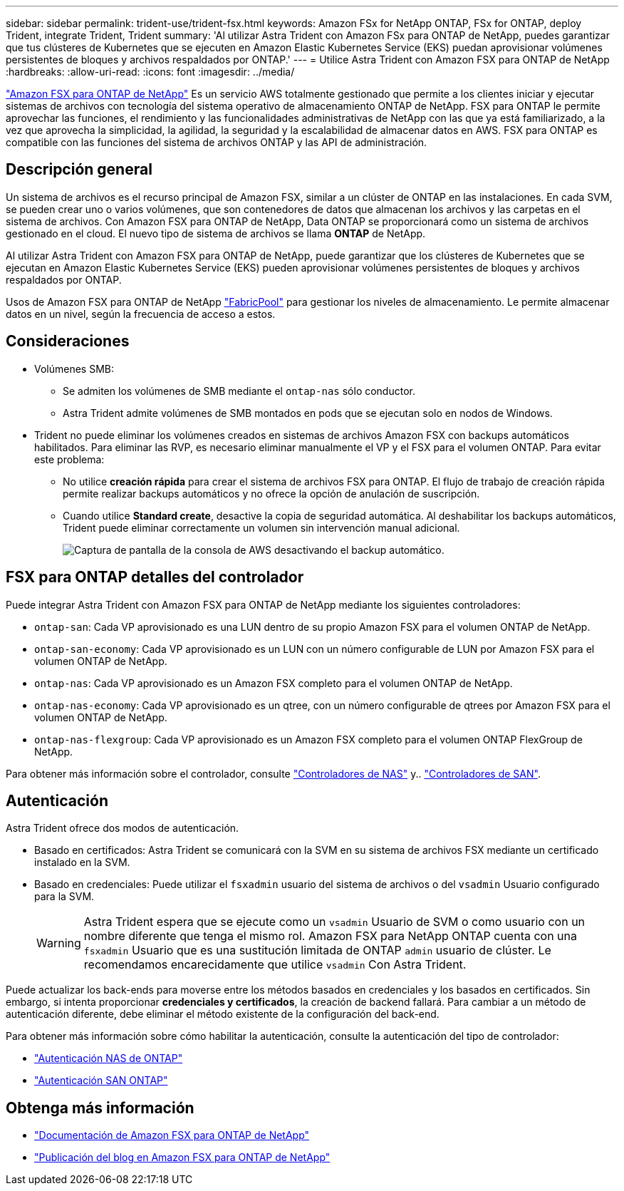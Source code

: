 ---
sidebar: sidebar 
permalink: trident-use/trident-fsx.html 
keywords: Amazon FSx for NetApp ONTAP, FSx for ONTAP, deploy Trident, integrate Trident, Trident 
summary: 'Al utilizar Astra Trident con Amazon FSx para ONTAP de NetApp, puedes garantizar que tus clústeres de Kubernetes que se ejecuten en Amazon Elastic Kubernetes Service (EKS) puedan aprovisionar volúmenes persistentes de bloques y archivos respaldados por ONTAP.' 
---
= Utilice Astra Trident con Amazon FSX para ONTAP de NetApp
:hardbreaks:
:allow-uri-read: 
:icons: font
:imagesdir: ../media/


[role="lead"]
https://docs.aws.amazon.com/fsx/latest/ONTAPGuide/what-is-fsx-ontap.html["Amazon FSX para ONTAP de NetApp"^] Es un servicio AWS totalmente gestionado que permite a los clientes iniciar y ejecutar sistemas de archivos con tecnología del sistema operativo de almacenamiento ONTAP de NetApp. FSX para ONTAP le permite aprovechar las funciones, el rendimiento y las funcionalidades administrativas de NetApp con las que ya está familiarizado, a la vez que aprovecha la simplicidad, la agilidad, la seguridad y la escalabilidad de almacenar datos en AWS. FSX para ONTAP es compatible con las funciones del sistema de archivos ONTAP y las API de administración.



== Descripción general

Un sistema de archivos es el recurso principal de Amazon FSX, similar a un clúster de ONTAP en las instalaciones. En cada SVM, se pueden crear uno o varios volúmenes, que son contenedores de datos que almacenan los archivos y las carpetas en el sistema de archivos. Con Amazon FSX para ONTAP de NetApp, Data ONTAP se proporcionará como un sistema de archivos gestionado en el cloud. El nuevo tipo de sistema de archivos se llama *ONTAP* de NetApp.

Al utilizar Astra Trident con Amazon FSX para ONTAP de NetApp, puede garantizar que los clústeres de Kubernetes que se ejecutan en Amazon Elastic Kubernetes Service (EKS) pueden aprovisionar volúmenes persistentes de bloques y archivos respaldados por ONTAP.

Usos de Amazon FSX para ONTAP de NetApp https://docs.netapp.com/ontap-9/topic/com.netapp.doc.dot-mgng-stor-tier-fp/GUID-5A78F93F-7539-4840-AB0B-4A6E3252CF84.html["FabricPool"^] para gestionar los niveles de almacenamiento. Le permite almacenar datos en un nivel, según la frecuencia de acceso a estos.



== Consideraciones

* Volúmenes SMB:
+
** Se admiten los volúmenes de SMB mediante el `ontap-nas` sólo conductor.
** Astra Trident admite volúmenes de SMB montados en pods que se ejecutan solo en nodos de Windows.


* Trident no puede eliminar los volúmenes creados en sistemas de archivos Amazon FSX con backups automáticos habilitados. Para eliminar las RVP, es necesario eliminar manualmente el VP y el FSX para el volumen ONTAP. Para evitar este problema:
+
** No utilice **creación rápida** para crear el sistema de archivos FSX para ONTAP. El flujo de trabajo de creación rápida permite realizar backups automáticos y no ofrece la opción de anulación de suscripción.
** Cuando utilice **Standard create**, desactive la copia de seguridad automática. Al deshabilitar los backups automáticos, Trident puede eliminar correctamente un volumen sin intervención manual adicional.
+
image:screenshot-fsx-backup-disable.png["Captura de pantalla de la consola de AWS desactivando el backup automático."]







== FSX para ONTAP detalles del controlador

Puede integrar Astra Trident con Amazon FSX para ONTAP de NetApp mediante los siguientes controladores:

* `ontap-san`: Cada VP aprovisionado es una LUN dentro de su propio Amazon FSX para el volumen ONTAP de NetApp.
* `ontap-san-economy`: Cada VP aprovisionado es un LUN con un número configurable de LUN por Amazon FSX para el volumen ONTAP de NetApp.
* `ontap-nas`: Cada VP aprovisionado es un Amazon FSX completo para el volumen ONTAP de NetApp.
* `ontap-nas-economy`: Cada VP aprovisionado es un qtree, con un número configurable de qtrees por Amazon FSX para el volumen ONTAP de NetApp.
* `ontap-nas-flexgroup`: Cada VP aprovisionado es un Amazon FSX completo para el volumen ONTAP FlexGroup de NetApp.


Para obtener más información sobre el controlador, consulte link:../trident-use/ontap-nas.html["Controladores de NAS"] y.. link:../trident-use/ontap-san.html["Controladores de SAN"].



== Autenticación

Astra Trident ofrece dos modos de autenticación.

* Basado en certificados: Astra Trident se comunicará con la SVM en su sistema de archivos FSX mediante un certificado instalado en la SVM.
* Basado en credenciales: Puede utilizar el `fsxadmin` usuario del sistema de archivos o del `vsadmin` Usuario configurado para la SVM.
+

WARNING: Astra Trident espera que se ejecute como un `vsadmin` Usuario de SVM o como usuario con un nombre diferente que tenga el mismo rol. Amazon FSX para NetApp ONTAP cuenta con una `fsxadmin` Usuario que es una sustitución limitada de ONTAP `admin` usuario de clúster. Le recomendamos encarecidamente que utilice `vsadmin` Con Astra Trident.



Puede actualizar los back-ends para moverse entre los métodos basados en credenciales y los basados en certificados. Sin embargo, si intenta proporcionar *credenciales y certificados*, la creación de backend fallará. Para cambiar a un método de autenticación diferente, debe eliminar el método existente de la configuración del back-end.

Para obtener más información sobre cómo habilitar la autenticación, consulte la autenticación del tipo de controlador:

* link:ontap-nas-prep.html["Autenticación NAS de ONTAP"]
* link:ontap-san-prep.html["Autenticación SAN ONTAP"]




== Obtenga más información

* https://docs.aws.amazon.com/fsx/latest/ONTAPGuide/what-is-fsx-ontap.html["Documentación de Amazon FSX para ONTAP de NetApp"^]
* https://www.netapp.com/blog/amazon-fsx-for-netapp-ontap/["Publicación del blog en Amazon FSX para ONTAP de NetApp"^]

